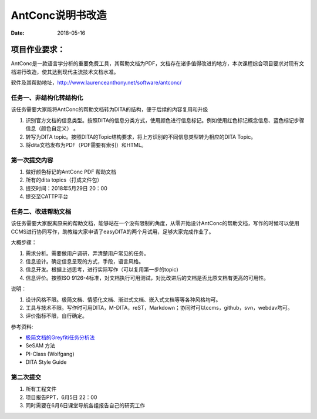 =====================
AntConc说明书改造
=====================

:date: 2018-05-16 


项目作业要求：
==================

AntConc是一款语言学分析的重要免费工具，其帮助文档为PDF，文档存在诸多值得改进的地方，本次课程综合项目要求对现有文档进行改造，使其达到现代主流技术文档水准。

软件及其帮助地址，http://www.laurenceanthony.net/software/antconc/

任务一、非结构化转结构化
------------------------

该任务需要大家能将AntConc的帮助文档转为DITA的结构，便于后续的内容复用和升级

#. 识别官方文档的信息类型。按照DITA的信息分类方式，使用颜色进行信息标记。例如使用红色标记概念信息、蓝色标记步骤信息（颜色自定义） 。
#. 转写为DITA topic。按照DITA的Topic结构要求，将上方识别的不同信息类型转为相应的DITA Topic。
#. 将dita文档发布为PDF（PDF需要有索引）和HTML。

第一次提交内容
----------------
#. 做好颜色标记的AntConc PDF 帮助文档
#. 所有的dita topics（打成文件包）
#. 提交时间：2018年5月29日 20：00
#. 提交至CATTP平台


任务二、改进帮助文档
------------------------

该任务需要大家脱离原来的帮助文档，能够站在一个没有限制的角度，从零开始设计AntConc的帮助文档，写作的时候可以使用CCMS进行协同写作，助教给大家申请了easyDITA的两个月试用，足够大家完成作业了。

大概步骤：

#. 需求分析。需要做用户调研，弄清楚用户常见的任务。
#. 信息设计。确定信息呈现的方式，手段，语言风格。
#. 信息开发。根据上述思考，进行实际写作（可以复用第一步的topic)
#. 信息评价。按照ISO 9126-4标准，对文档执行可用测试，对比改进后的文档是否比原文档有更高的可用性。


说明：

#. 设计风格不限。极简文档、情感化文档、渐进式文档、嵌入式文档等等各种风格均可。
#. 工具与技术不限。写作时可用DITA，M-DITA，reST，Markdown；协同时可以ccms，github，svn，webdav均可。
#. 评价指标不限，自行确定。



参考资料:

* `极简文档的Greyfiti任务分析法 <http://greyfiti.wikidot.com/sdg:gmeth-activity-analyzing-job-domain-tasks>`_
* SeSAM 方法
* PI-Class (Wolfgang)
* DITA Style Guide



第二次提交
------------------

1. 所有工程文件
2. 项目报告PPT，6月5日 22：00
3. 同时需要在6月6日课堂导航各组报告自己的研究工作
